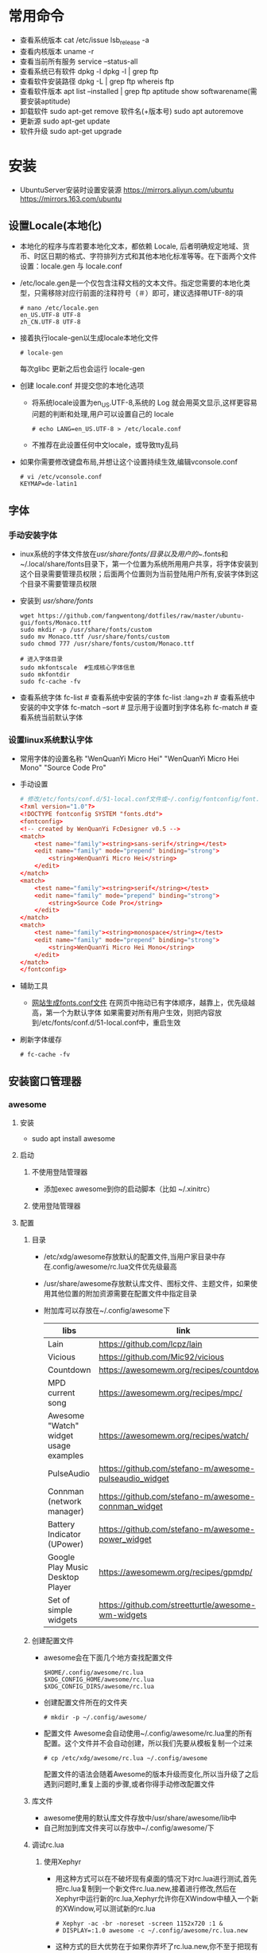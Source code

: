 * 常用命令
+ 查看系统版本
  cat /etc/issue
  lsb_release -a
+ 查看内核版本
  uname -r
+ 查看当前所有服务
  service --status-all
+ 查看系统已有软件
  dpkg -l
  dpkg -l | grep ftp
+ 查看软件安装路径
  dpkg -L | grep ftp
  whereis ftp
+ 查看软件版本
  apt list --installed | grep ftp
  aptitude show softwarename(需要安装aptitude)
+ 卸载软件
  sudo apt-get remove 软件名(+版本号)
  sudo apt autoremove
+ 更新源
  sudo  apt-get   update
+ 软件升级
  sudo  apt-get  upgrade
* 安装
+ UbuntuServer安装时设置安装源
  https://mirrors.aliyun.com/ubuntu
  https://mirrors.163.com/ubuntu
** 设置Locale(本地化)
+ 本地化的程序与库若要本地化文本，都依赖 Locale, 后者明确规定地域、货币、时区日期的格式、字符排列方式和其他本地化标准等等。在下面两个文件设置：locale.gen 与 locale.conf
+ /etc/locale.gen是一个仅包含注释文档的文本文件。指定您需要的本地化类型，只需移除对应行前面的注释符号（＃）即可，建议选择帶UTF-8的項
  #+BEGIN_SRC shell
  # nano /etc/locale.gen
  en_US.UTF-8 UTF-8
  zh_CN.UTF-8 UTF-8
  #+END_SRC
+ 接着执行locale-gen以生成locale本地化文件
  #+BEGIN_SRC shell
  # locale-gen
  #+END_SRC
  每次glibc 更新之后也会运行 locale-gen
+ 创建 locale.conf 并提交您的本地化选项
  - 将系统locale设置为en_US.UTF-8,系统的 Log 就会用英文显示,这样更容易问题的判断和处理,用户可以设置自己的 locale
    #+BEGIN_SRC shell
    # echo LANG=en_US.UTF-8 > /etc/locale.conf
    #+END_SRC
  - 不推荐在此设置任何中文locale，或导致tty乱码
+ 如果你需要修改键盘布局,并想让这个设置持续生效,编辑vconsole.conf
  #+BEGIN_SRC shell
  # vi /etc/vconsole.conf
  KEYMAP=de-latin1
  #+END_SRC
** 字体
*** 手动安装字体
+ inux系统的字体文件放在/usr/share/fonts/目录以及用户的~/.fonts和~/.local/share/fonts目录下，第一个位置为系统所用用户共享，将字体安装到这个目录需要管理员权限；后面两个位置则为当前登陆用户所有,安装字体到这个目录不需要管理员权限
+ 安装到 /usr/share/fonts/ 
  #+BEGIN_SRC shell
  wget https://github.com/fangwentong/dotfiles/raw/master/ubuntu-gui/fonts/Monaco.ttf
  sudo mkdir -p /usr/share/fonts/custom
  sudo mv Monaco.ttf /usr/share/fonts/custom
  sudo chmod 777 /usr/share/fonts/custom/Monaco.ttf
  
  # 进入字体目录
  sudo mkfontscale  #生成核心字体信息
  sudo mkfontdir
  sudo fc-cache -fv
  #+END_SRC
+ 查看系统字体
  fc-list            # 查看系统中安装的字体
  fc-list :lang=zh   # 查看系统中安装的中文字体
  fc-match --sort    # 显示用于设置时到字体名称
  fc-match           # 查看系统当前默认字体
*** 设置linux系统默认字体
+ 常用字体的设置名称
  "WenQuanYi Micro Hei"
  "WenQuanYi Micro Hei Mono"
  "Source Code Pro"
+ 手动设置
    #+BEGIN_SRC conf
    # 修改/etc/fonts/conf.d/51-local.conf文件或~/.config/fontconfig/font.conf文件
    <?xml version="1.0"?>
    <!DOCTYPE fontconfig SYSTEM "fonts.dtd">
    <fontconfig>
    <!-- created by WenQuanYi FcDesigner v0.5 -->
    <match>
        <test name="family"><string>sans-serif</string></test>
        <edit name="family" mode="prepend" binding="strong">
            <string>WenQuanYi Micro Hei</string>
        </edit>
    </match>
    <match>
        <test name="family"><string>serif</string></test>
        <edit name="family" mode="prepend" binding="strong">
            <string>Source Code Pro</string>
        </edit>
    </match>
    <match>
        <test name="family"><string>monospace</string></test>
        <edit name="family" mode="prepend" binding="strong">
            <string>WenQuanYi Micro Hei Mono</string>
        </edit>
    </match>
    </fontconfig>
    #+END_SRC
+ 辅助工具
  - [[http://wenq.org/cloud/fcdesigner_local.html][网站生成fonts.conf文件]]
      在网页中拖动已有字体顺序，越靠上，优先级越高，第一个为默认字体
      如果需要对所有用户生效，则把内容放到/etc/fonts/conf.d/51-local.conf中，重启生效
+ 刷新字体缓存
  #+BEGIN_SRC shell
  # fc-cache -fv
  #+END_SRC
** 安装窗口管理器
*** awesome 
**** 安装
+ sudo apt install awesome
**** 启动
***** 不使用登陆管理器
+ 添加exec awesome到你的启动脚本（比如 ~/.xinitrc）
***** 使用登陆管理器 
**** 配置
***** 目录
+ /etc/xdg/awesome存放默认的配置文件,当用户家目录中存在.config/awesome/rc.lua文件优先级最高
+ /usr/share/awesome存放默认库文件、图标文件、主题文件，如果使用其他位置的附加资源需要在配置文件中指定目录
+ 附加库可以存放在~/.config/awesome下
  |---------------------------------------+--------------------------------------------------------+----------|
  | libs                                  | link                                                   | describe |
  |---------------------------------------+--------------------------------------------------------+----------|
  | Lain                                  | https://github.com/lcpz/lain                           |          |
  | Vicious                               | https://github.com/Mic92/vicious                       |          |
  | Countdown                             | https://awesomewm.org/recipes/countdown/               |          |
  | MPD current song                      | https://awesomewm.org/recipes/mpc/                     |          |
  | Awesome "Watch" widget usage examples | https://awesomewm.org/recipes/watch/                   |          |
  | PulseAudio                            | https://github.com/stefano-m/awesome-pulseaudio_widget |          |
  | Connman (network manager)             | https://github.com/stefano-m/awesome-connman_widget    |          |
  | Battery Indicator (UPower)            | https://github.com/stefano-m/awesome-power_widget      |          |
  | Google Play Music Desktop Player      | https://awesomewm.org/recipes/gpmdp/                   |          |
  | Set of simple widgets                 | https://github.com/streetturtle/awesome-wm-widgets     |          |
  |---------------------------------------+--------------------------------------------------------+----------|
    
***** 创建配置文件
+ awesome会在下面几个地方查找配置文件
  #+BEGIN_SRC shell
  $HOME/.config/awesome/rc.lua
  $XDG_CONFIG_HOME/awesome/rc.lua
  $XDG_CONFIG_DIRS/awesome/rc.lua
  #+END_SRC
+ 创建配置文件所在的文件夹 
  #+BEGIN_SRC shell
  # mkdir -p ~/.config/awesome/
  #+END_SRC
+ 配置文件
  Awesome会自动使用~/.config/awesome/rc.lua里的所有配置。这个文件并不会自动创建，所以我们先要从模板复制一个过来
  #+BEGIN_SRC shell
  # cp /etc/xdg/awesome/rc.lua ~/.config/awesome
  #+END_SRC
  配置文件的语法会随着Awesome的版本升级而变化,所以当升级了之后遇到问题时,重复上面的步骤,或者你得手动修改配置文件
***** 库文件
+ awesome使用的默认库文件存放中/usr/share/awesome/lib中
+ 自己附加到库文件夹可以存放中~/.config/awesome/下
***** 调试rc.lua
****** 使用Xephyr
+ 用这种方式可以在不破坏现有桌面的情况下对rc.lua进行测试,首先把rc.lua复制到一个新文件rc.lua.new,接着进行修改,然后在Xephyr中运行新的rc.lua,Xephyr允许你在XWindow中植入一个新的XWindow,可以测试新的rc.lua 
  #+BEGIN_SRC shell
  # Xephyr -ac -br -noreset -screen 1152x720 :1 &
  # DISPLAY=:1.0 awesome -c ~/.config/awesome/rc.lua.new
  #+END_SRC
+ 这种方式的巨大优势在于如果你弄坏了rc.lua.new,你不至于把现有的Awesome桌面弄得一团糟,一旦你觉得新的配置文件不错,就用rc.lua.new代替rc.lua,然后重启Awesome
****** 使用awmtt(AUR)
+ awmtt(Awesome WM Testing Tool)是一个基于Xephyr的易于使用的脚本,默认情况下,它会测试~/.config/awesome/rc.lua.test,如果该文件不存在,它会测试当前使用的rc.lua,也可以指定要测试的配置文件所在路径
  #+BEGIN_SRC shell
  # awmtt start -C ~/.config/awesome/rc.lua.new
  当测试完成后，使用以下命令关闭窗口:
  # awmtt stop
  通过以下命令立即查看变化:
  # awmtt restart
  #+END_SRC
***** 改变键盘布局
+ 如果需要使用不同的键盘布局[qwerty -> dvorak]有两种方法
  - 按照Awesome Wiki更改Awesome的配置
  - 在xorg settings改变键盘布局
***** 自动运行程序
+ Awesome不会运行那些被Freedesktop如GNOME或KDE设置为自动运行的程序,不过Awesome提供了一些运行程序的函数(除了Lua标准库里的函数os.execute),要运行跟GNOME或KDE里一样自动运行的程序,你可以从AUR安装dex-gitAUR,然后在你的rc.lua里加入
  #+BEGIN_SRC conf
  os.execute"dex -a -e Awesome"
  #+END_SRC
+ 如果你只想列出一些程序来在让Awesome启动时运行,你可以创建一个你需要启动命令的列表然后循环启动
  #+BEGIN_SRC conf
  do
    local cmds = 
    { 
      "swiftfox",
      "mutt",
      "consonance",
      "linux-fetion",
      "weechat-curses",
      --and so on...
    }

    for _,i in pairs(cmds) do
      awful.util.spawn(i)
    end
  end
  #+END_SRC
+ 如要程序仅在当前没有运行情况下运行,你可以只在pgrep找不到跟它一样名字的进程的时候运行它
  #+BEGIN_SRC conf
  function run_once(prg)
    awful.util.spawn_with_shell("pgrep -u $USER -x " .. prg .. " || (" .. prg .. ")")
  end
  #+END_SRC
  例如：要在当前 parcellite 没有运行的情况下运行 parcellite
  #+BEGIN_SRC conf
  run_once("parcellite")
  #+END_SRC
***** 使用其他任务栏
+ 不喜欢默认那个任务栏的外观,可以安装其他的.比如xfce4-panel
  #+BEGIN_SRC shell
  # sudo pacman -S xfce4-panel
  #+END_SRC
+ 要把它添加到配置文件rc.lua的自动启动部分(该如何写请看wiki吧).你可以注释掉配置文件中给每个桌面创建wiboxes的那部分(开头是"mywibox[s] = awful.wibox({ position = "top", screen = s })"),因为已经不需要了,检查配置文件没有错误之后就可以执行命令生效
  #+BEGIN_SRC shell
  # awesome -k rc.lua
  #+END_SRC
+ 需要改变"modkey+R"的快捷键绑定,比如用Xfrun4, bashrun等,来替代awesome自带的启动器
  #+BEGIN_SRC conf
  properties = { floating = true } },
  { rule = { instance = "$yourapplicationlauncher" },
  #+END_SRC
***** menubar(modkey+p)
+ 它仅搜索位于/usr/share/applications及/usr/local/share/applications目录下的.desktop文件（后者很可能在大多数 Arch 用户的系统中都不存在）为了改变这一情况,可以把下面这行代码加入到你的rc.lua（最好能把它加到"Menubar configuration" 那一部分中）
  #+BEGIN_SRC conf
  app_folders = { "/usr/share/applications/", "~/.local/share/applications/" }
  #+END_SRC
+ 注意:每次Awesime启动都会重新读取.desktop文件,因此文件过多会拖慢Awesome的启动速度,如果你更喜欢使用其他方式来运行程序,可以通过在rc.lua移除local menubar = require("menubar")及其它涉及到menubar的变量来禁用菜单栏
***** 标题栏
+ 你可以很容易地在配置文件中把titlebars_enabled设置为true来启用标题栏,如果想要切换标题栏的显示与否,可以把以下代码加入配置文件,然后通过按modkey+Ctrl+t来切换
  #+BEGIN_SRC conf
  awful.key({ modkey, "Control" }, "t",
   function (c)
       -- toggle titlebar
       awful.titlebar.toggle(c)
   end)
  #+END_SRC
+ 默认隐藏标题栏，仅需要在配置文件中标题栏创建后加入以下代码
  #+BEGIN_SRC conf
  awful.titlebar.hide(c)
  #+END_SRC
***** 主题
******* Beautiful
+ 可以让你动态地改变背景图片和颜色主题，而不需要改变 rc.lua
+ 默认的主题文件在/usr/share/awesome/themes/default,把它复制到~/.config/awesome/themes/default然后修改一下rc.lua中的theme_path
  #+BEGIN_SRC conf
  beautiful.init(awful.util.getdir("config") .. "/themes/default/theme.lua")
  #+END_SRC
***** 问题处理
****** Fix Java(GUI appears gray only)
***** rc.lua范例
**** 快捷键 
快捷键可以在rc.lua中搜索Key bindings修改
+ Mod4 默认为Win键
+ Mod4+s awesome快捷键帮助菜单 
+ Mod4+Enter 打开终端
+ Mod4+r 执行命令或程序
+ Mod4+1~9 切换到指定tag
+ Mod4+Space 切换桌面布局
+ Mod4+Shift+Space 当前布局切换为前一个布局
+ mod4+ctrl+1~9 把当前桌面和1～9桌面同时显示
+ Mod4+Ctrl+r 重启awesome
+ Mod4+w 打开awesome主菜单
+ Mod4+Shift+C 关闭当前窗口/程序
+ Mod4+Left/Right 左右切换tag
+ Mod4+h/l 调整主区域宽度
+ Mod4+j/k 切换窗口
+ Mod4+t 标记窗口
+ Mod4+m/n 最大化/最小化窗口
+ Mod4+Esc 切换到上一个桌面
+ Mod4+Control+space 切换当前窗口是否浮动
+ Mod4+Shift+j 当前窗口和前一个/后一个窗口切换位置
+ Mod4+Shift+1~9 把标记的窗口移动到 tag 1~9
+ Mod4+Shift+q 注销用户(logout),退出awesome
**** 使用theme
***** awesome-copycats
+ 安装
  #+BEGIN_SRC shell
  # git clone --recursive https://github.com/lcpz/awesome-copycats.git
  # mv -bv awesome-copycats/* ~/.config/awesome; rm -rf awesome-copycats
  #+END_SRC
+ 启用
  #+BEGIN_SRC shell
  # cd ~/.config/awesome
  # cp rc.lua.template rc.lua
  #+END_SRC
+ 配置
  - 选择其他theme
    在rc.lua文件中查找chosen_theme变量，设置不同主题
  - 修改主题
    修改theme目录下对应主题的theme.lua文件
*** 安装xinit
+ 安装
  sudo apt install xinit
** Terminal(终端工具)
*** urxvt
**** 安装
sudo apt install rxvt-unicode 
**** 配置
***** 配置文件
+ ~/.Xresources 如果没有则创建此文件，填入范例中的内容
***** 范例 
#+BEGIN_SRC conf
Xft.dpi:                        109
URxvt*termName:                 rxvt-256color
URxvt*font:                     xft:Menlo:pixelsize=12,xft:Inconsolata\ for\ Powerline:pixelsize=12
URxvt.depth:                    0
URxvt*lineSpace:                1
URxvt.letterSpace:              -1
URxvt.iso14755:                 false
URxvt.iso14755_52:              false
URxvt*geometry:                 65x17
URxvt.scrollBar:                false
URxvt*loginShell:               true
URxvt.internalBorder:           35
URxvt.perl-ext-common:          default,clipboard
URxvt.keysym.Shift-Control-C:   perl:clipboard:copy
URxvt.keysym.Shift-Control-V:   perl:clipboard:paste
URxvt.clipboard.autocopy: true

! Dracula Xresources palette
*.foreground: #F8F8F2
*.background: #282A36
*.color0:     #000000
*.color8:     #4D4D4D
*.color1:     #FF5555
*.color9:     #FF6E67
*.color2:     #50FA7B
*.color10:    #5AF78E
*.color3:     #F1FA8C
*.color11:    #F4F99D
*.color4:     #BD93F9
*.color12:    #CAA9FA
*.color5:     #FF79C6
*.color13:    #FF92D0
*.color6:     #8BE9FD
*.color14:    #9AEDFE
*.color7:     #BFBFBF
*.color15: #E6E6E6
#+END_SRC
***** 主题
+ https://github.com/logico-dev/Xresources-themes
  - 安装
    #+BEGIN_SRC shell
    # git clone https://github.com/logico-dev/Xresources-themes.git
    #+END_SRC
  - 配置
    put this line in ~/.Xresources
    #include "/path-to/Xresources-theme/theme.Xresources" 需要使用绝对路径
** File Manager(文件管理器)
*** pcmanfm
+ 安装
  sudo apt install pcmanfm
** 压缩软件(GUI)
*** File Roller(压缩工具)
+ 安装
  sudo apt install file-roller
** Launch(启动器)
*** rofi(应用程序启动器)
+ 安装
  sudo apt install rofi
+ 配置
  - 添加awesome快捷键rc.lua
    #+BEGIN_SRC lua
     -- Customize Keybind zpbird
    awful.key({ "Mod1" }, "l", function() awful.spawn("rofi -show run") end,
       {description = "the launcher rofi", group = "launcher"}),
    awful.key({ modkey, "Shift" }, "s", function() awful.spawn("shutdown -h now") end,
       {description = "shutdown", group = "system"}),
    awful.key({ modkey, "Shift" }, "r", function() awful.spawn("reboot") end,
       {description = "reboot", group = "system"}),
    #+END_SRC
+ 命令
  #+BEGIN_SRC shell
  # rofi -show run  # 显示系统支持的命令或程序
  # rofi -show window  # 显示已经打开的程序
  #+END_SRC
** 中文输入法
*** Fcitx输入框架
**** 安装
sudo apt install fcitx fcitx-rime (fcitx-configtool)
**** 配置rime
+ 有时候需要在fcitx的图标中设置添加rime输入法
+ 默认配置文件 /usr/share/rime-data/default.yaml，但用户目录中的配置文件优先级更高~/.config/fcitx/rime/default.yaml
+ 或者在 ~/.config/fcitx/rime/ 目录下新建 default.custom.yaml 文件， 将你需要更改的配置由default.yaml 复制到其中的 patch: 下。
  注意 ：rime会优先考虑patch里的设置，如：
  patch:

    schema_list:
      - schema: luna_pinyin
      - schema: luna_pinyin_fluency
  #    - schema: bopomofo
  #    - schema: bopomofo_tw 
  #    - schema: cangjie5
  #    - schema: stroke
  #    - schema: terra_pinyin

  menu/page_size: 8
  具体某个输入法的设置可以依葫芦画瓢，比如新建 luna_pinyin.custom.yaml
  patch:

    switches:
      - name: ascii_mode
        reset: 0
      states: [ 中文, 西文 ]
      - name: full_shape
        states: [ 半角, 全角 ]
      - name: simplification
        reset: 1
        states: [ 漢字, 汉字 ]
      - name: ascii_punct
        states: [ 。，, ．， ] 
  这种做法可以让我们在轻松的保存自己的配置，以便进行同步
**** 配置系统
+ 设置输入法
  - DE环境(KDM、GDM、LightDM)下,向~/.xprofile添加
    #+BEGIN_SRC conf
    export GTK_IM_MODULE=fcitx
    export QT_IM_MODULE=fcitx
    export XMODIFIERS="@im=fcitx"
    
    # export LANG=zh_CN.UTF-8
    # export LANGUAGE=zh_CN:en_US
    export LC_CTYPE=zh_CN.UTF-8   # 不设置此局emacs在GUI下无法输入中文 
    # export LC_CTYPE=en_US.UTF-8
    #+END_SRC
  - xinit方式下,向~/.xinitrc添加，并要求在exec语句之前
    #+BEGIN_SRC conf
    # 不设置此局emacs在GUI下无法输入中文 
    export LC_CTYPE=zh_CN.UTF-8   

    export GTK_IM_MODULE=fcitx
    export QT_IM_MODULE=fcitx
    export XMODIFIERS="@im=fcitx"
    exec fcitx &    
    #+END_SRC
** emacs(最新版)
+ 设置ppa仓库
  sudo add-apt-repository ppa:kelleyk/emacs
  sudo apt update
+ 安装emacs
  sudo apt install emacs26
+ 设置分辨率
  需要将.Xresources文件拷贝到home目录中，否则影响等宽效果
** NetworkManager
功能：profiles支持(yes) 自动连接和重连(Yes) PPP支持3G(Yes) 官方GUI(yes) 控制台工具(nmcli,nmtui)
*** 安装
#+BEGIN_SRC shell
sudo apt install wpasupplicant
sudo apt install network-manager
sudo apt install  network-manager-gnome
重启计算机
#+END_SRC
+修改/usr/lib/NetworkManager/conf.d/10-globally-managed-devices.conf找到“unmanaged-devices”一行，在最后添加“,except:type:ethernet” （以上不包括引号）
+ 网络管理内部获得了对基本DHCP功能的支持。对于全功能的DHCP或者如果你需要IPV6支持，dhclient 集成了这些功能
*** 配置文件(通常无需设置)
+ 在/etc/NetworkManager/NetworkManager.conf有一个全局的配置文件,通常全局的默认配置不需要改动
*** 前端
**** network-manager-applet
+ GTK3+前端小程序，工作在Xorg环境下，带有一个系统托盘
  #+BEGIN_SRC conf
  # /etc/X11/xinit/xinitrc
  exec nm-applet &
  exec nm-applet --no-agent   在消息服务器被禁用到情况下使用--no-agent选项

  #+END_SRC
+ 也可以添加到DE或WM的配置文件中实现自动启动
  例如Awesome
  #+BEGIN_SRC conf
  -- Autorun Programs
  autorun = true
  autorunApps =   
  {   
      -- "gnome-settings-daemon",
      "nm-applet",  
      "~/.nutstore/dist/bin/nutstore-pydaemon.py",
  }  
    
  if autorun then  
      for app = 1, #autorunApps do  
          awful.util.spawn_with_shell(autorunApps[app])  
      end  
  end
  #+END_SRC
**** GNOME applet
+ ???在一些 non-xdg-compliant 窗口系统，比如 Awesome 中启动 GNOME applet
  #+BEGIN_SRC shell
  # nm-applet --sm-disable &
  #+END_SRC


